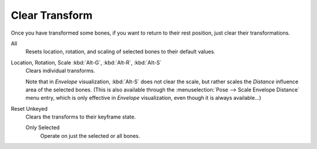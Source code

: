 
***************
Clear Transform
***************

.. reference::

   :Mode:      Pose Mode
   :Menu:      :menuselection:`Pose --> Clear Transform`

Once you have transformed some bones, if you want to return to their rest position,
just clear their transformations.

.. _bpy.ops.pose.transforms_clear:

All
   Resets location, rotation, and scaling of selected bones to their default values.

.. _bpy.ops.pose.loc_clear:
.. _bpy.ops.pose.rot_clear:
.. _bpy.ops.pose.scale_clear:

Location, Rotation, Scale :kbd:`Alt-G`, :kbd:`Alt-R`, :kbd:`Alt-S`
   Clears individual transforms.

   Note that in *Envelope* visualization, :kbd:`Alt-S` does not clear the scale,
   but rather scales the *Distance* influence area of the selected bones.
   (This is also available through the :menuselection:`Pose --> Scale Envelope Distance` menu entry,
   which is only effective in *Envelope* visualization, even though it is always available...)

.. _bpy.ops.pose.user_transforms_clear:

Reset Unkeyed
   Clears the transforms to their keyframe state.

   Only Selected
      Operate on just the selected or all bones.

